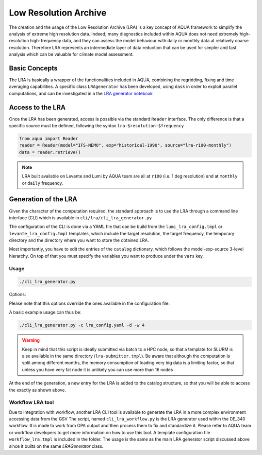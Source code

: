 Low Resolution Archive
======================


The creation and the usage of the Low Resolution Archive (LRA) is a key concept of AQUA framework to simplify
the analysis of extreme high resolution data. Indeed, many diagnostics included within AQUA does not need extremely
high-resolution high-frequency data, and they can assess the model behaviour with daily or monthly data at 
relatively coarse resolution. Therefore LRA represents an intermediate layer of data reduction that can be used 
for simpler and fast analysis which can be valuable for climate model assessment. 


Basic Concepts
--------------

The LRA is basically a wrapper of the functionalities included in AQUA, combining the regridding, fixing
and time averaging capabilities. A specific class ``LRAgenerator`` has been developed, using ``dask`` in order to exploit parallel
computations, and can be investigated in a the `LRA generator notebook <https://github.com/oloapinivad/AQUA/blob/main/notebooks/lra_generator/lra_generator.ipynb>`_

Access to the LRA
-----------------

Once the LRA has been generated, access is possible via the standard ``Reader`` interface.
The only difference is that a specific source must be defined, following the syntax ``lra-$resolution-$frequency``

.. code-block:: python

    from aqua import Reader
    reader = Reader(model="IFS-NEMO", exp="historical-1990", source="lra-r100-monthly")
    data = reader.retrieve()

.. note ::

    LRA built available on Levante and Lumi by AQUA team are all at ``r100`` (i.e. 1 deg resolution) and at ``monthly`` or ``daily`` frequency. 

Generation of the LRA
---------------------

Given the character of the computation required, the standard approach is to use the LRA through a command line 
interface (CLI) which is available in ``cli/lra/cli_lra_generator.py``

The configuration of the CLI is done via a YAML file that can be build from the ``lumi_lra_config.tmpl`` or ``levante_lra_config.tmpl`` 
templates, which include the target resolution, the target frequency, the temporary directory and the 
directory where you want to store the obtained LRA.

Most importantly, you have to edit the entries of the ``catalog`` dictionary, which follows the model-exp-source 3-level hierarchy.
On top of that you must specify the variables you want to produce under the ``vars`` key.

Usage
^^^^^

.. code-block:: python

    ./cli_lra_generator.py

Options: 

.. option:: -d, --definitive

    Run the code and produce the data (a dry-run will take place if this flag is missing)

.. option:: -f, --fixer

    Set up the Reader fixing capabilities (default: True)

.. option:: -w, --workers

    Set up the number of dask workers (default: 1)

.. option:: -l, --loglevel

    Set up the logging level.

.. option:: -c CONFIG, --config CONFIG

    Set up a specific configuration file (default: lra_config.yaml).

.. option:: -o, --overwrite

    Overwrite LRA existing data (default: WARNING).


Please note that this options override the ones available in the configuration file. 

A basic example usage can thus be: 

.. code-block:: python

    ./cli_lra_generator.py -c lra_config.yaml -d -w 4

.. warning ::

    Keep in mind that this script is ideally submitted via batch to a HPC node, 
    so that a template for SLURM is also available in the same directory (``lra-submitter.tmpl``). 
    Be aware that although the computation is split among different months, the memory consumption of loading very big data
    is a limiting factor, so that unless you have very fat node it is unlikely you can use more than 16 nodes

At the end of the generation, a new entry for the LRA is added to the catalog structure, 
so that you will be able to access the exactly as shown above.

Workflow LRA tool
^^^^^^^^^^^^^^^^^

Due to integration with workflow, another LRA CLI tool is available to generate the LRA in a more complex environment accessing data from the GSV
The script, named ``cli_lra_workflow.py`` is the LRA generator used within the DE_340 workflow. 
It is made to work from OPA output and then process them to fix and standardize it.
Please refer to AQUA team or workflow developers to get more information on how to use this tool.
A template configuration file ``workflow_lra.tmpl`` is included in the folder. 
The usage is the same as the main LRA generator script discussed above since it builts on the same `LRAGenerator` class. 
    
